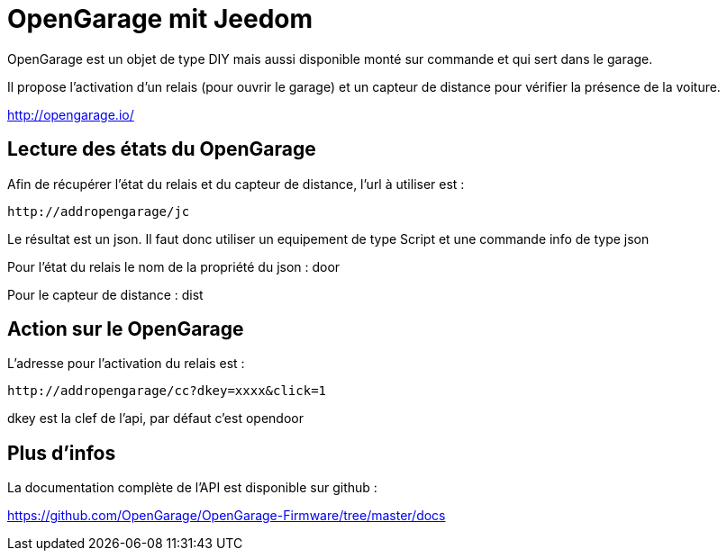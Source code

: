 = OpenGarage mit Jeedom

OpenGarage est un objet de type DIY mais aussi disponible monté sur commande et qui sert dans le garage.

Il propose l'activation d'un relais (pour ouvrir le garage) et un capteur de distance pour vérifier la présence de la voiture.

http://opengarage.io/

== Lecture des états du OpenGarage

Afin de récupérer l'état du relais et du capteur de distance, l'url à utiliser est :

----
http://addropengarage/jc
----

Le résultat est un json. Il faut donc utiliser un equipement de type Script et une commande info de type json

Pour l'état du relais le nom de la propriété du json : door

Pour le capteur de distance : dist

== Action sur le OpenGarage

L'adresse pour l'activation du relais est :

----
http://addropengarage/cc?dkey=xxxx&click=1
----

dkey est la clef de l'api, par défaut c'est opendoor

== Plus d'infos

La documentation complète de l'API est disponible sur github :

https://github.com/OpenGarage/OpenGarage-Firmware/tree/master/docs